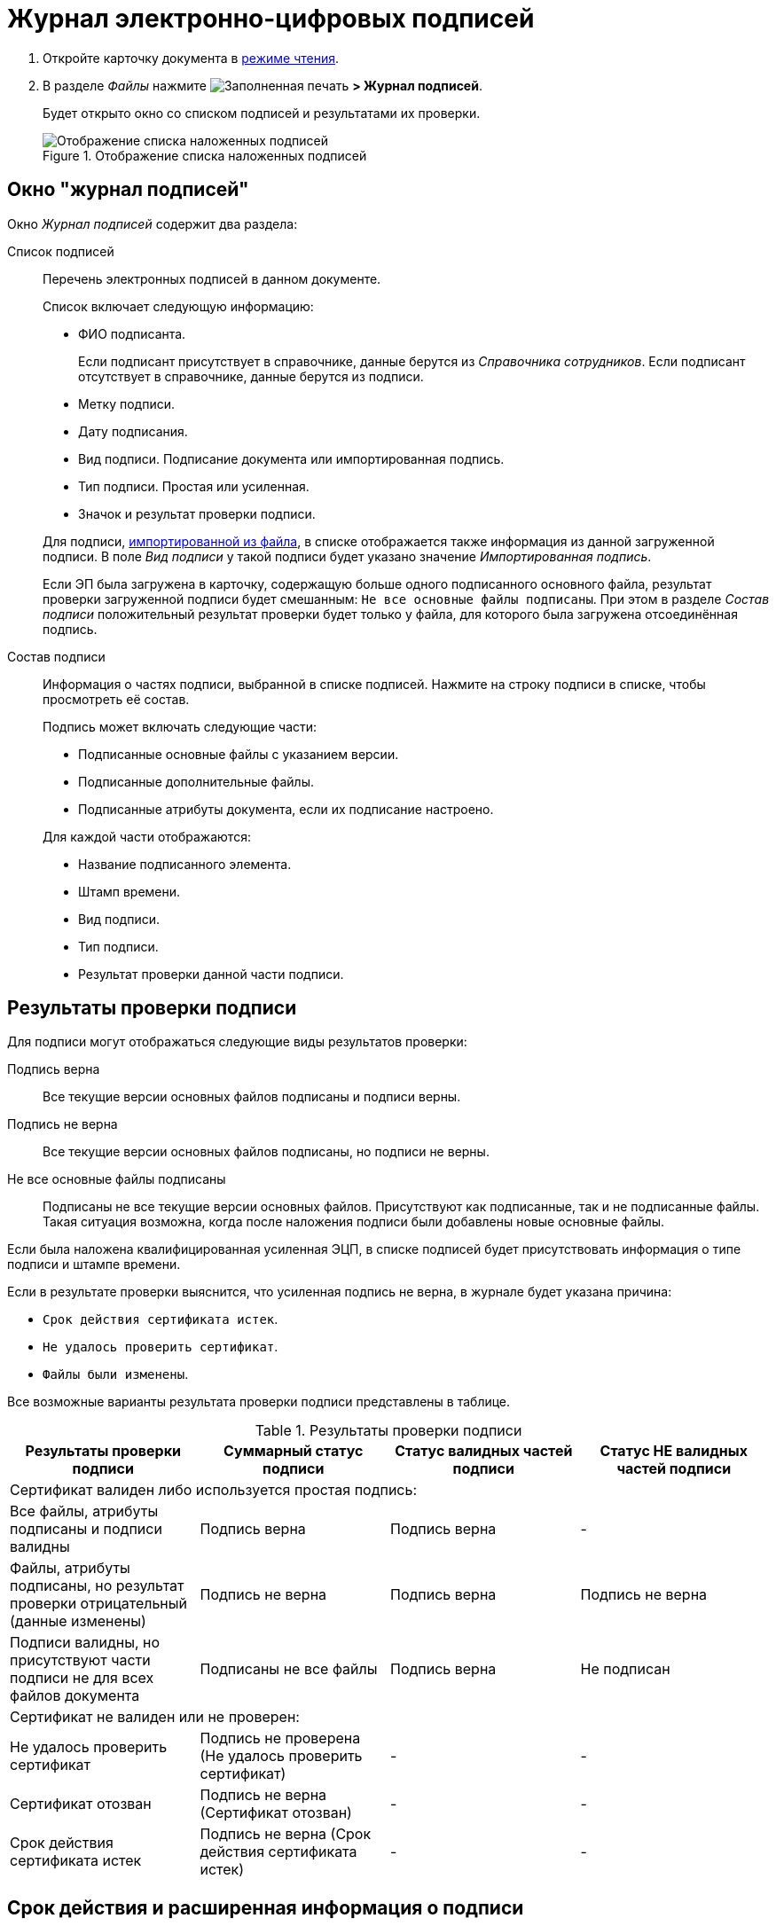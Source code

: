 = Журнал электронно-цифровых подписей

. Откройте карточку документа в xref:cardsOpenModes.adoc#openInReadMode[режиме чтения].
. В разделе _Файлы_ нажмите image:buttons/ico-sign-blue.png[Заполненная печать] *> Журнал подписей*.
+
****
Будет открыто окно со списком подписей и результатами их проверки.
****
+
.Отображение списка наложенных подписей
image::dcard_file_signature_check.png[Отображение списка наложенных подписей]

== Окно "журнал подписей"

Окно _Журнал подписей_ содержит два раздела:

Список подписей::
Перечень электронных подписей в данном документе.
+
Список включает следующую информацию:
+
- ФИО подписанта.
+
Если подписант присутствует в справочнике, данные берутся из _Справочника сотрудников_. Если подписант отсутствует в справочнике, данные берутся из подписи.
- Метку подписи.
- Дату подписания.
- Вид подписи. Подписание документа или импортированная подпись.
- Тип подписи. Простая или усиленная.
- Значок и результат проверки подписи.

+
****
Для подписи, xref:documentsLoadDetachedSignature.adoc[импортированной из файла], в списке отображается также информация из данной загруженной подписи. В поле _Вид подписи_ у такой подписи будет указано значение _Импортированная подпись_.

Если ЭП была загружена в карточку, содержащую больше одного подписанного основного файла, результат проверки загруженной подписи будет смешанным: `Не все основные файлы подписаны`. При этом в разделе _Состав подписи_ положительный результат проверки будет только у файла, для которого была загружена отсоединённая подпись.
****

Состав подписи::
Информация о частях подписи, выбранной в списке подписей. Нажмите на строку подписи в списке, чтобы просмотреть её состав.
+
--
.Подпись может включать следующие части:
- Подписанные основные файлы с указанием версии.
- Подписанные дополнительные файлы.
- Подписанные атрибуты документа, если их подписание настроено.
--
+
.Для каждой части отображаются:
* Название подписанного элемента.
* Штамп времени.
* Вид подписи.
* Тип подписи.
* Результат проверки данной части подписи.

[#signatureValidation]
== Результаты проверки подписи

Для подписи могут отображаться следующие виды результатов проверки:

Подпись верна::
Все текущие версии основных файлов подписаны и подписи верны.
Подпись не верна::
Все текущие версии основных файлов подписаны, но подписи не верны.
Не все основные файлы подписаны::
Подписаны не все текущие версии основных файлов. Присутствуют как подписанные, так и не подписанные файлы. Такая ситуация возможна, когда после наложения подписи были добавлены новые основные файлы.

Если была наложена квалифицированная усиленная ЭЦП, в списке подписей будет присутствовать информация о типе подписи и штампе времени.

Если в результате проверки выяснится, что усиленная подпись не верна, в журнале будет указана причина:

* `Срок действия сертификата истек`.
* `Не удалось проверить сертификат`.
* `Файлы были изменены`.

Все возможные варианты результата проверки подписи представлены в таблице.

.Результаты проверки подписи
[width="100%",cols="25%,25%,25%,25%",options="header",]
|===
|Результаты проверки подписи
|Суммарный статус подписи
|Статус валидных частей подписи
|Статус НЕ валидных частей подписи

4+|Сертификат валиден либо используется простая подпись:

|Все файлы, атрибуты подписаны и подписи валидны
|Подпись верна
|Подпись верна
|-

|Файлы, атрибуты подписаны, но результат проверки отрицательный (данные изменены)
|Подпись не верна
|Подпись верна
|Подпись не верна

|Подписи валидны, но присутствуют части подписи не для всех файлов документа
|Подписаны не все файлы
|Подпись верна
|Не подписан

4+|Сертификат не валиден или не проверен:

|Не удалось проверить сертификат
|Подпись не проверена (Не удалось проверить сертификат)
|-
|-

|Сертификат отозван
|Подпись не верна (Сертификат отозван)
|-
|-

|Срок действия сертификата истек
|Подпись не верна (Срок действия сертификата истек)
|-
|-
|===

== Срок действия и расширенная информация о подписи

Для квалифицированной электронной подписи в журнале подписей отображаются две дополнительные колонки.

В колонке _Штамп времени_ отображается точная дата подписания документа. В колонке _Срок действия_ отображается дата устаревания штампа электронной подписи.

Сервис перештамповки, входящий в модуль _{dv} 5 Базовые Объекты_ версии 5.5.4, открывает возможность просмотра расширенной информации о подписи.

.Расширенная информация о наложенном штампе квалифицированной подписи
image::dcard_file_signature_check_extended.png[Расширенная информация о наложенном штампе квалифицированной подписи]

Если сервис перештамповки доступен, рядом с результатом проверки подписи появляется иконка image:buttons/showInfo.png[Информация]. При нажатии на иконку выводится расширенная информация о сертификате и штампе времени подписи.

.Информация о сертификате:
- Тип подписи,
- Кому выдан (ФИО или организация),
- Кем выдан,
- Срок действия сертификата

.Информация о штампе времени:
- Тип штампа,
- дату добавления,
- Кем выдан,
- Срок действия.

TIP: Самый близкий к текущей дате штамп времени выводится сверху.
